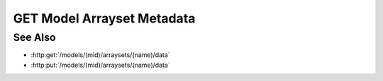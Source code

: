 GET Model Arrayset Metadata
===========================

.. http:get:: /models/(mid)/arraysets/(name)/metadata

  Used to retrieve metadata and statistics for an arrayset artifact - a
  collection of dense, multidimensional darray objects.  A darray is a dense,
  multi-dimensional, multi-attribute array, suitable for storage of arbitrarily-large
  data.

  The metadata for a single darray includes the name, type, and half-open range
  of coordinate values for each dimension in the array, plus the name and
  type of each attribute.

  Statistics can be retrieved for individual darray attributes, and include
  minimum and maximum values for that attribute.  Although statistics are cached,
  retrieving them may be an extremely expensive operation, since they involve
  full scans through their respective attributes.  Because of this, callers are
  encouraged to retrieve statistics only when needed.

  GET Model Arrayset Metadata can be called in two ways: without any query string,
  it will return an array containing metadata for every array in the arrayset,
  without any statistics.  With the `arrays` argument, the caller can request
  metadata for an explicit list of semicolon-delimited array indices.  With the
  `statistics` argument, the caller can request statistics for an explicit list
  of semicolon-delimited array-attribute pairs separated by forward slashes.  The
  two arguments can be combined to retrieve arbitrary combinations of array
  metadata and attribute statistics in a single request.

  .. note::
      Semicolons must be encoded in browser query strings!

  :param mid: Unique model identifier.
  :type mid: string

  :param name: Arrayset artifact name.
  :type name: string

  :query arrays: Semicolon-delimited list of integer array indices.
  :query statistics: Semicolon-delimited list of integer array-attribute pairs separated by forward slashes.

  :responseheader Content-Type: application/json

  **Simple Request**

  .. sourcecode:: http

    GET /models/e97077e27af141d6a06f17c9eed6c17a/arraysets/canonical-variables/metadata HTTP/1.1
    Host: localhost:8092
    Authorization: Basic c2x5Y2F0OnNseWNhdA==
    Accept-Encoding: gzip, deflate, compress
    Accept: application/json
    User-Agent: python-requests/1.2.0 CPython/2.7.3 Linux/2.6.32-358.6.2.el6.x86_64

  **Simple Response**

  .. sourcecode:: http

    HTTP/1.1 200 OK
    Date: Tue, 11 Jun 2013 19:00:50 GMT
    Content-Length: 195
    Content-Type: application/json
    Server: CherryPy/3.2.2

    [
      {
        "index": 0,
        "attributes":
        [
          {"type": "float64", "name": "correlation"}
        ],
        "dimensions":
        [
          {"end": 3, "begin": 0, "type": "int64", "name": "component"},
          {"end": 3, "begin": 0, "type": "int64", "name": "input"}
        ]
      }
    ]

  **Complex Request**

  .. sourcecode:: http

    GET /models/e97077e27af141d6a06f17c9eed6c17a/arraysets/foo/metadata?arrays=0%3b1&statistics=0/0%3b0/1 HTTP/1.1
    Host: localhost:8092
    Authorization: Basic c2x5Y2F0OnNseWNhdA==
    Accept-Encoding: gzip, deflate, compress
    Accept: application/json
    User-Agent: python-requests/1.2.0 CPython/2.7.3 Linux/2.6.32-358.6.2.el6.x86_64

  **Complex Response**

  .. sourcecode:: http

    HTTP/1.1 200 OK
    Date: Tue, 11 Jun 2013 19:00:50 GMT
    Content-Length: 195
    Content-Type: application/json
    Server: CherryPy/3.2.2

    {
      "arrays":
      [
        {
          "index": 0,
          "attributes":
          [
            {"type": "float64", "name": "weight"}
            {"type": "string", "name": "animal"}
          ],
          "dimensions":
          [
            {"end": 10, "begin": 0, "type": "int64", "name": "i"},
          ]
        },
        {
          "index": 1,
          "attributes":
          [
            {"type": "float64", "name": "c"}
            {"type": "float64", "name": "d"}
          ],
          "dimensions":
          [
            {"end": 10, "begin": 0, "type": "int64", "name": "i"},
          ]
        }
      ],
      "statistics":
      [
        {
          "array": 0,
          "attribute": 0,
          "min": 0.1,
          "max": 1237.3,
        },
        {
          "array": 0,
          "attribute": 1,
          "min": "aardvark",
          "max": "zebra",
        }
      ]
    }

See Also
--------

- :http:get:`/models/(mid)/arraysets/(name)/data`
- :http:put:`/models/(mid)/arraysets/(name)/data`


